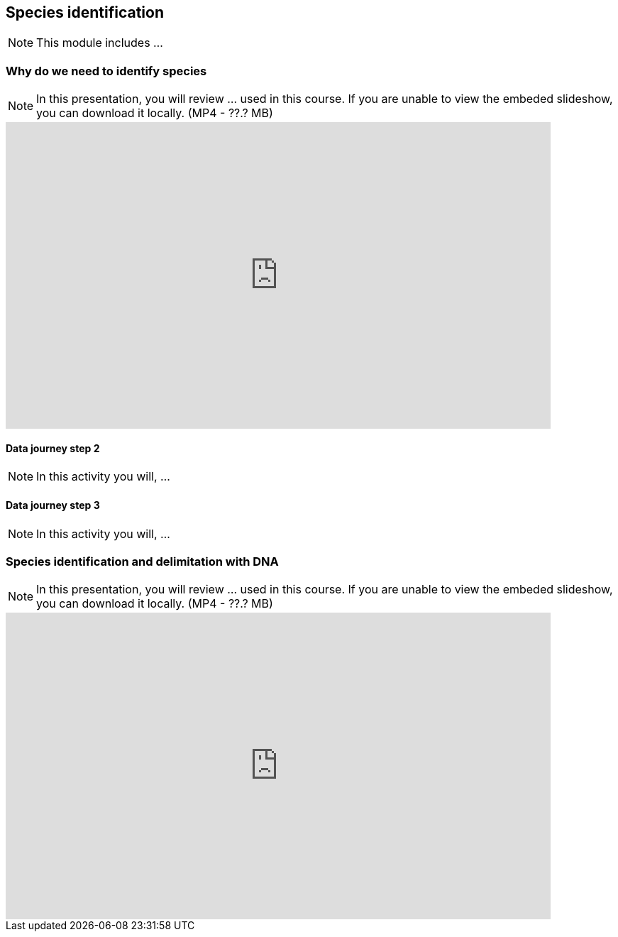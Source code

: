 == Species identification

[NOTE.objectives]
This module includes ...

=== Why do we need to identify species

[NOTE.presentation]
In this presentation, you will review ... used in this course. 
If you are unable to view the embeded slideshow, you can download it locally. (MP4 - ??.? MB)

ifdef::backend-pdf[]
The presentation can be viewed in the online version of the course.
endif::backend-pdf[]

ifndef::backend-pdf[]
[.center]
++++
<iframe src="https://docs.google.com/presentation/d/e/2PACX-1vTWA6W2GZ0DAcerKTPBhUZjCKIVO6giMDENRNF125ZZzD6lCQa5ObEGDexRDCxk7w/embed?start=false&loop=false" frameborder="0" width="768" height="432" allowfullscreen="true" mozallowfullscreen="true" webkitallowfullscreen="true"></iframe>
++++
endif::backend-pdf[]

==== Data journey step 2

[NOTE.activity]
In this activity you will, ...

==== Data journey step 3

[NOTE.activity]
In this activity you will, ...

=== Species identification and delimitation with DNA 

[NOTE.presentation]
In this presentation, you will review ... used in this course. 
If you are unable to view the embeded slideshow, you can download it locally. (MP4 - ??.? MB)

ifdef::backend-pdf[]
The presentation can be viewed in the online version of the course.
endif::backend-pdf[]

ifndef::backend-pdf[]
[.center]
++++
<iframe src="https://docs.google.com/presentation/d/e/2PACX-1vS2juc-zyGzLnTqhLB6aRE-PRsv6VL0aycJBPVwg3KMVIK7pEscnmhybH4v0Izk0g/embed?start=false&loop=false" frameborder="0" width="768" height="432" allowfullscreen="true" mozallowfullscreen="true" webkitallowfullscreen="true"></iframe>
++++
endif::backend-pdf[]
